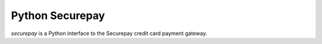 ==================
 Python Securepay
==================

`securepay` is a Python interface to the Securepay credit card payment gateway.
